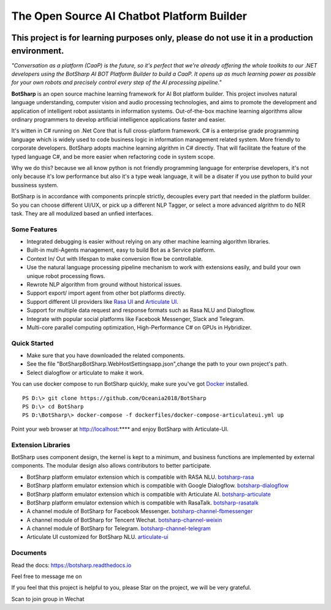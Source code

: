The Open Source AI Chatbot Platform Builder
======================================================

.. image:: https://img.shields.io/badge/gitter-join%20chat-brightgreen.svg
    :target: `gitter`_
    :alt: gitter
    :align: left
    
.. image:: https://img.shields.io/hexpm/l/plug.svg   
    :target: `license`_
    :alt: Hex.pm
    :align: left

.. image:: https://img.shields.io/nuget/dt/EntityFrameworkCore.BootKit.svg
    :target: `botsharpnuget`_
    :alt: NuGet
    :align: left
    
.. image:: https://ci.appveyor.com/api/projects/status/kar0mxwbnu8rbwkm?svg=true


This project is for learning purposes only, please do not use it in a production environment.
**********************************************************************************************

*"Conversation as a platform (CaaP) is the future, so it's perfect that we're already offering the whole toolkits to our .NET developers using the BotSharp AI BOT Platform Builder to build a CaaP. It opens up as much learning power as possible for your own robots and precisely control every step of the AI processing pipeline."*
    
**BotSharp** is an open source machine learning framework for AI Bot platform builder. This project involves natural language understanding, computer vision and audio processing technologies, and aims to promote the development and application of intelligent robot assistants in information systems. Out-of-the-box machine learning algorithms allow ordinary programmers to develop artificial intelligence applications faster and easier. 

.. raw:: html

    <img src="https://raw.githubusercontent.com/Oceania2018/BotSharp/master/docs/static/logos/BotSharpEngine.jpg" width="100%">
    
It's witten  in C# running on .Net Core that is full cross-platform framework. C# is a enterprise grade programming language which is widely used to code business logic in information management related system. More friendly to corporate developers. BotSharp adopts machine learning algrithm in C# directly. That will facilitate the feature of the typed language C#, and be more easier when refactoring code in system scope. 

Why we do this? because we all know python is not friendly programming language for enterprise developers, it's not only because it's low performance but also it's a type weak language, it will be a disater if you use python to build your bussiness system.

BotSharp is in accordance with components princple strictly, decouples every part that needed in the platform builder. So you can choose different UI/UX, or pick up a different NLP Tagger, or select a more advanced algrithm to do NER task. They are all modulized based an unfied interfaces.

Some Features
-------------

* Integrated debugging is easier without relying on any other machine learning algorithm libraries.
* Built-in multi-Agents management, easy to build Bot as a Service platform.
* Context In/ Out with lifespan to make conversion flow be controllable.
* Use the natural language processing pipeline mechanism to work with extensions easily, and build your own unique robot processing flows. 
* Rewrote NLP algorithm from ground without historical issues.
* Support export/ import agent from other bot platforms directly. 
* Support different UI providers like `Rasa UI`_ and `Articulate UI`_.
* Support for multiple data request and response formats such as Rasa NLU and Dialogflow.
* Integrate with popular social platforms like Facebook Messenger, Slack and Telegram.
* Multi-core parallel computing optimization, High-Performance C# on GPUs in Hybridizer.

Quick Started
-------------
*  Make sure that you have downloaded the related components.
*  See the file "BotSharp\BotSharp.WebHost\Settings\app.json",change the path to your own project's path.
*  Select dialogflow or articulate to make it work.

You can use docker compose to run BotSharp quickly, make sure you've got `Docker`_ installed.
::

 PS D:\> git clone https://github.com/Oceania2018/BotSharp
 PS D:\> cd BotSharp
 PS D:\BotSharp\> docker-compose -f dockerfiles/docker-compose-articulateui.yml up

Point your web browser at http://localhost:**** and enjoy BotSharp with Articulate-UI.

Extension Libraries
-----------------
BotSharp uses component design, the kernel is kept to a minimum, and business functions are implemented by external components. The modular design also allows contributors to better participate.

* BotSharp platform emulator extension which is compatible with RASA NLU. `botsharp-rasa`_
* BotSharp platform emulator extension which is compatible with Google Dialogflow. `botsharp-dialogflow`_
* BotSharp platform emulator extension which is compatible with Articulate AI. `botsharp-articulate`_
* BotSharp platform emulator extension which is compatible with RasaTalk. `botsharp-rasatalk`_
* A channel module of BotSharp for Facebook Messenger. `botsharp-channel-fbmessenger`_
* A channel module of BotSharp for Tencent Wechat. `botsharp-channel-weixin`_
* A channel module of BotSharp for Telegram. `botsharp-channel-telegram`_
* Articulate UI customized for BotSharp NLU. `articulate-ui`_

Documents
---------
Read the docs: https://botsharp.readthedocs.io

Feel free to message me on 

.. image:: https://img.shields.io/badge/gitter-join%20chat-brightgreen.svg
    :target: `gitter`_

If you feel that this project is helpful to you, please Star on the project, we will be very grateful.

Scan to join group in Wechat

.. raw:: html

    <img src="https://raw.githubusercontent.com/Oceania2018/BotSharp/master/docs/static/logos/WechatQRCode.png" width="150px">

.. _Docker: https://www.docker.com
.. _Rasa UI: https://github.com/paschmann/rasa-ui
.. _Articulate UI: https://github.com/Oceania2018/articulate-ui
.. _gitter: https://gitter.im/botsharpcore/Lobby
.. _license: https://raw.githubusercontent.com/Oceania2018/BotSharp/master/LICENSE
.. _botsharpnuget: https://www.nuget.org/packages/BotSharp.Core
.. _botsharp-rasa: https://github.com/Oceania2018/botsharp-rasa
.. _botsharp-dialogflow: https://github.com/Oceania2018/botsharp-dialogflow
.. _botsharp-articulate: https://github.com/Oceania2018/botsharp-articulate
.. _botsharp-rasatalk: https://github.com/Obrain2016/botsharp-rasatalk
.. _botsharp-channel-fbmessenger: https://github.com/Oceania2018/botsharp-channel-fbmessenger
.. _botsharp-channel-weixin: https://github.com/Oceania2018/botsharp-channel-weixin
.. _botsharp-channel-telegram: https://github.com/Oceania2018/botsharp-channel-telegram
.. _articulate-ui: https://github.com/Oceania2018/articulate-ui

